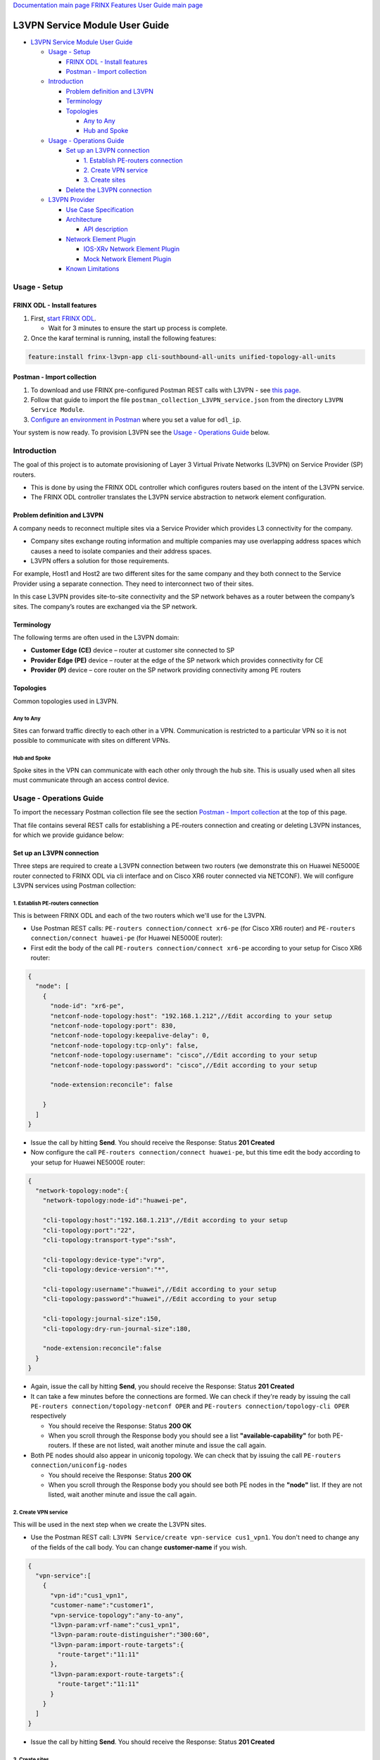 
`Documentation main page <https://frinxio.github.io/Frinx-docs/>`_
`FRINX Features User Guide main page <https://frinxio.github.io/Frinx-docs/FRINX_ODL_Distribution/Carbon/user_guide.html>`_

L3VPN Service Module User Guide
===============================


.. raw:: html

   <!-- TOC -->




* `L3VPN Service Module User Guide <#l3vpn-service-module-user-guide>`_

  * `Usage - Setup <#usage---setup>`_

    * `FRINX ODL - Install features <#frinx-odl---install-features>`_
    * `Postman - Import collection <#postman---import-collection>`_

  * `Introduction <#introduction>`_

    * `Problem definition and L3VPN <#problem-definition-and-l3vpn>`_
    * `Terminology <#terminology>`_
    * `Topologies <#topologies>`_

      * `Any to Any <#any-to-any>`_
      * `Hub and Spoke <#hub-and-spoke>`_

  * `Usage - Operations Guide <#usage---operations-guide>`_

    * `Set up an L3VPN connection <#set-up-an-l3vpn-connection>`_

      * `1. Establish PE-routers connection <#1-establish-pe-routers-connection>`_
      * `2. Create VPN service <#2-create-vpn-service>`_
      * `3. Create sites <#3-create-sites>`_

    * `Delete the L3VPN connection <#delete-the-l3vpn-connection>`_

  * `L3VPN Provider <#l3vpn-provider>`_

    * `Use Case Specification <#use-case-specification>`_
    * `Architecture <#architecture>`_

      * `API description <#api-description>`_

    * `Network Element Plugin <#network-element-plugin>`_

      * `IOS-XRv Network Element Plugin <#ios-xrv-network-element-plugin>`_
      * `Mock Network Element Plugin <#mock-network-element-plugin>`_

    * `Known Limitations <#known-limitations>`_


.. raw:: html

   <!-- /TOC -->



Usage - Setup
-------------

FRINX ODL - Install features
^^^^^^^^^^^^^^^^^^^^^^^^^^^^


#. First, `start FRINX ODL <../../Operations_Manual/running-frinx-odl-after-activation.md>`_. 

   * Wait for 3 minutes to ensure the start up process is complete.  

#. Once the karaf terminal is running, install the following features:  

.. code-block:: guess

   feature:install frinx-l3vpn-app cli-southbound-all-units unified-topology-all-units

Postman - Import collection
^^^^^^^^^^^^^^^^^^^^^^^^^^^


#. To download and use FRINX pre-configured Postman REST calls with L3VPN - see `this page <../../API.md>`_. 
#. Follow that guide to import the file ``postman_collection_L3VPN_service.json`` from the directory ``L3VPN Service Module``.
#. `Configure an environment in Postman <../../API.md>`_ where you set a value for ``odl_ip``.

Your system is now ready. To provision L3VPN see the `Usage - Operations Guide <#usage---operations-guide>`_ below.

Introduction
------------

The goal of this project is to automate provisioning of Layer 3 Virtual Private Networks (L3VPN) on Service Provider (SP) routers.


* This is done by using the FRINX ODL controller which configures routers based on the intent of the L3VPN service. 
* The FRINX ODL controller translates the L3VPN service abstraction to network element configuration.  


.. image:: l3vpn_service.png
   :target: l3vpn_service.png
   :alt: L3VPN Service


Problem definition and L3VPN
^^^^^^^^^^^^^^^^^^^^^^^^^^^^

A company needs to reconnect multiple sites via a Service Provider which provides L3 connectivity for the company. 


* Company sites exchange routing information and multiple companies may use overlapping address spaces which causes a need to isolate companies and their address spaces. 
* L3VPN offers a solution for those requirements.

For example, Host1 and Host2 are two different sites for the same company and they both connect to the Service Provider using a separate connection. They need to interconnect two of their sites.


.. image:: problem.png
   :target: problem.png
   :alt: Two company's sites connected to SP


In this case L3VPN provides site-to-site connectivity and the SP network behaves as a router between the company’s sites. The company’s routes are exchanged via the SP network.


.. image:: problem_solution.png
   :target: problem_solution.png
   :alt: Solution with L3VPN between sites.


Terminology
^^^^^^^^^^^

The following terms are often used in the L3VPN domain:


* **Customer Edge (CE)** device – router at customer site connected to SP
* **Provider Edge (PE)** device – router at the edge of the SP network which provides connectivity for CE
* **Provider (P)** device – core router on the SP network providing connectivity among PE routers


.. image:: terminology.png
   :target: terminology.png
   :alt: Terminology in picture


Topologies
^^^^^^^^^^

Common topologies used in L3VPN.

Any to Any
~~~~~~~~~~

Sites can forward traffic directly to each other in a VPN. Communication is restricted to a particular VPN so it is not possible to communicate with sites on different VPNs. 


.. image:: topo_any-to-any.png
   :target: topo_any-to-any.png
   :alt: Any to Any topology example


Hub and Spoke
~~~~~~~~~~~~~

Spoke sites in the VPN can communicate with each other only through the hub site. This is usually used when all sites must communicate through an access control device. 


.. image:: topo_hub-and-spoke.png
   :target: topo_hub-and-spoke.png
   :alt: Hub and Spoke topology example


Usage - Operations Guide
------------------------

To import the necessary Postman collection file see the section `Postman - Import collection <#postman---import-collection>`_ at the top of this page.  

That file contains several REST calls for establishing a PE-routers connection and creating or deleting L3VPN instances, for which we provide guidance below:

Set up an L3VPN connection
^^^^^^^^^^^^^^^^^^^^^^^^^^

Three steps are required to create a L3VPN connection between two routers (we demonstrate this on Huawei NE5000E router connected to FRINX ODL via cli interface and on Cisco XR6 router connected via NETCONF). We will configure L3VPN services using Postman collection:

1. Establish PE-routers connection
~~~~~~~~~~~~~~~~~~~~~~~~~~~~~~~~~~

This is between FRINX ODL and each of the two routers which we'll use for the L3VPN. 


* 
  Use Postman REST calls: ``PE-routers connection/connect xr6-pe`` (for Cisco XR6 router) and ``PE-routers connection/connect huawei-pe`` (for Huawei NE5000E router):

* 
  First edit the body of the call ``PE-routers connection/connect xr6-pe`` according to your setup for Cisco XR6 router:  

.. code-block:: guess

   {
     "node": [
       {
         "node-id": "xr6-pe",
         "netconf-node-topology:host": "192.168.1.212",//Edit according to your setup
         "netconf-node-topology:port": 830,
         "netconf-node-topology:keepalive-delay": 0,
         "netconf-node-topology:tcp-only": false,
         "netconf-node-topology:username": "cisco",//Edit according to your setup
         "netconf-node-topology:password": "cisco",//Edit according to your setup

         "node-extension:reconcile": false

       }
     ]
   }


.. image:: connect-xr6.PNG
   :target: connect-xr6.PNG
   :alt: connect xr6



* 
  Issue the call by hitting **Send**. You should receive the Response: Status **201 Created**

* 
  Now configure the call ``PE-routers connection/connect huawei-pe``\ , but this time edit the body according to your setup for Huawei NE5000E router:

.. code-block:: guess

   {
     "network-topology:node":{
       "network-topology:node-id":"huawei-pe",

       "cli-topology:host":"192.168.1.213",//Edit according to your setup
       "cli-topology:port":"22",
       "cli-topology:transport-type":"ssh",

       "cli-topology:device-type":"vrp",
       "cli-topology:device-version":"*",

       "cli-topology:username":"huawei",//Edit according to your setup
       "cli-topology:password":"huawei",//Edit according to your setup

       "cli-topology:journal-size":150,
       "cli-topology:dry-run-journal-size":180,

       "node-extension:reconcile":false
     }
   }


.. image:: connect-huawei.PNG
   :target: connect-huawei.PNG
   :alt: connect huawei



* 
  Again, issue the call by hitting **Send**\ , you should receive the Response: Status **201 Created**

* 
  It can take a few minutes before the connections are formed. We can check if they're ready by issuing the call ``PE-routers connection/topology-netconf OPER`` and ``PE-routers connection/topology-cli OPER`` respectively


  * You should receive the Response: Status **200 OK**
  * When you scroll through the Response body you should see a list **"available-capability"** for both PE-routers. If these are not listed, wait another minute and issue the call again.

* Both PE nodes should also appear in uniconig topology. We can check that by issuing the call ``PE-routers connection/uniconfig-nodes``

  * You should receive the Response: Status **200 OK**
  * When you scroll through the Response body you should see both PE nodes in the **"node"** list. If they are not listed, wait another minute and issue the call again.

2. Create VPN service
~~~~~~~~~~~~~~~~~~~~~

This will be used in the next step when we create the L3VPN sites.  


* Use the Postman REST call: ``L3VPN Service/create vpn-service cus1_vpn1``. You don't need to change any of the fields of the call body. You can change **customer-name** if you wish.

.. code-block:: guess

   {
     "vpn-service":[
       {
         "vpn-id":"cus1_vpn1",
         "customer-name":"customer1",
         "vpn-service-topology":"any-to-any",
         "l3vpn-param:vrf-name":"cus1_vpn1",
         "l3vpn-param:route-distinguisher":"300:60",
         "l3vpn-param:import-route-targets":{
           "route-target":"11:11"
         },
         "l3vpn-param:export-route-targets":{
           "route-target":"11:11"
         }
       }
     ]
   }


.. image:: create-vpn-service.PNG
   :target: create-vpn-service.PNG
   :alt: create vpn service



* Issue the call by hitting **Send**. You should receive the Response: Status **201 Created**

3. Create sites
~~~~~~~~~~~~~~~

Use the Postman REST calls: ``L3VPN Service/create site cus1_ce1`` and ``L3VPN Service/create site cus1_ce2``  


* First edit the body of the call ``L3VPN Service/create site cus1_ce1`` according to your setup. Only the fields with comments below should be edited:

  .. code-block:: guess

     {
     "site":[
       {
         "site-id":"cus1_ce1",
         "site-vpn-flavor":"site-vpn-flavor-single",
         "management":{
           "type":"customer-managed"
         },
         "site-network-accesses":{
           "site-network-access":[
             {
               "site-network-access-id":"cus1_ce2-pe2",
               "site-network-access-type":"multipoint",
               "bearer": {
                   "bearer-reference": "xr6-pe/GigabitEthernet0/0/0/2"
               },
               "vpn-attachment":{
                 "vpn-id":"cus1_vpn1",
                 "site-role":"any-to-any-role"
               },
               "routing-protocols":{
                 "routing-protocol":[
                   {
                     "type":"bgp",
                     "bgp":{
                       "autonomous-system":65102,
                       "address-family":[
                         "ipv4"
                       ]
                     }
                   }
                 ]
               },
               "ip-connection":{
                 "ipv4":{
                   "address-allocation-type":"static-address",
                   "addresses":{
                     "provider-address":"10.3.22.1",//Edit according to your setup
                     "customer-address":"10.3.22.20",//Edit according to your setup
                     "prefix-length":24
                   }
                 }
               },
               "l3vpn-param:pe-bgp-as":100,
               "l3vpn-param:pe-bgp-router-id":"1.2.3.4",
               "l3vpn-param:route-policy-in":"RPL_PASS_ALL",
               "l3vpn-param:route-policy-out":"RPL_PASS_ALL"
             }
           ]
         }
       }
     ]
     }

  .. image:: create-site.PNG
     :target: create-site.PNG
     :alt: create site

Note: Route policy with name RPL_PASS_ALL must exist on the router before this invocation.


* 
  Issue the call by hitting **Send**. You should receive the Response: Status **201 Created**

* 
  We now need to commit by RPC: Issue the call ``L3VPN Service/RPC commit-l3vpn-svc``. In the Response body you should receive "status": "complete". This shows the setup has been competed successfully.

* 
  Now configure the call ``L3VPN Service/create site cus1_ce2`` in the same way, but this time editing the body according to your setup for site 2 

* 
  Again, issue the call by hitting **Send**\ , ensuring you receive the Response: Status **201 Created**

* 
  Finally, we need to commit by RPC again: Issue the same RPC call ``L3VPN Service/RPC commit-l3vpn-svc``. In the Response body you should receive "status": "complete". This shows the setup has been competed successfully.

Delete the L3VPN connection
^^^^^^^^^^^^^^^^^^^^^^^^^^^

If you want to remove the L3VPN connection:


#. Delete the L3VPN service by:

   * Using the Postman REST call: ``L3VPN Service/delete vpn service cus1_vpn1``. There is no body to the call. 

#. 
   Delete the sites by: 


   * Using the Postman REST call ``L3VPN Service/delete site cus1_ce1``. There is no body to the call. 
   * Repeat this for the second site using the REST call\ ``L3VPN Service/delete site cus1_ce2``.

#. 
   Commit by RPC: Issue the Postman REST call: ``L3VPN Service/RPC commit-l3vpn-svc``. There is no body to the call.  


   * In the Response body you should receive "status": "complete". This shows the deletion has been competed successfully.

L3VPN Provider
--------------

L3VPN Provider is an implementation which automatically provisions L3VPN on PE routers based on intended L3VPN service. 


* It exposes a domain-specific API for L3VPN manipulation and declarative configuration “what vs how”.
* L3VPN Provider supports *network-wide transactions*\ , which are transactions on top of multiple devices. 
* *Rollback* of a network wide transaction means rollback of configuration on each device which was a part of the configuration.
* The rollback of a network-wide transaction is done *automatically* if there is failed configuration on at least one device.

Use Case Specification
^^^^^^^^^^^^^^^^^^^^^^

L3VPN Provider can be used on a network where:


* Any to Any L3VPN topology is needed
* CE - PE connection belongs to only one VPN
* CE runs BGP for route advertising to PE


.. image:: use-case.png
   :target: use-case.png
   :alt: Use case example


L3VPN Provider sits on top of uniconfig as well as unified topology layers. L3VPN provider works only with the devices that have translation units for following frinx-openconfig modules available:


.. raw:: html

   <table>
     <thead
       <tr>
         <th>
           Name
         </th>
         <th>
           Revision
         </th>
       </tr>
     </thead>
     <tbody>
       <tr>
         <td>
           frinx-openconfig-interfaces
         </td>
         <td>
           2016-12-22
         </td>
       </tr>
       <tr>
         <td>
           frinx-openconfig-if-ip
         </td>
         <td>
           2016-12-22
         </td>
       </tr>
       <tr>
         <td>
           frinx-openconfig-network-instance
         </td>
         <td>
           2017-02-28
         </td>
       </tr>
       <tr>
         <td>
           frinx-openconfig-bgp
         </td>
         <td>
           2017-02-02
         </td>
       </tr>
       <tr>
         <td>
           frinx-openconfig-routing-policy
         </td>
         <td>
           2017-07-14
         </td>
       </tr>
     </tbody>
   </table>


The avalaible translation units for a device are resolved by unified topology during device connection.

A list of potential PE nodes can be obtained from (replacing {{odl_ip}} with the IP of the system on which you're running FRINX ODL):

.. code-block:: guess

   GET http://{{odl_ip}}:8181/restconf/config/network-topology:network-topology/topology/uniconfig/

You can see the if the particular node is suitable as PE router by calling (replacing odl_ip with the IP of the system on which you're running FRINX ODL and {{node_id}} with id of the particular PE node):

.. code-block:: guess

   GET http://{{odl_ip}}:8181/restconf/operational/network-topology:network-topology/topology/unified/{{node_id}}

You should see the above mentioned modules in the node's **"capability"** list.

Architecture
^^^^^^^^^^^^

L3VPN Provider is composed of multiple components and takes advantage of the UniConfig framework. The high level architecture is shown in the picture below.


.. image:: architecture.png
   :target: architecture.png
   :alt: Architecture



* L3VPN provider takes the same approach as Uniconfig Node Manager, **\ *l3vpn-svc*\ ** in CONF DS contains intended L3VPN service configuration and **\ *l3vpn-svc*\ ** in OPER DS conatins actual L3VPN service caonfiguration.
* An external application modifies **\ *l3vpn-svc*\ ** in CONF DS. L3VPN configuration can be put directly to nodes which are present in uniconfig topology and support necessary capabilities.
* When all changes are done, the external application calls RPC *commit-l3vpn-svc*. 
* The RPC reads the intended state from CONF DS, schedules processing, calculates diff between intended and actual configuration.
* 
  This diff is configured inside the network-wide transaction on the necessary PE routers by translating the diff into the openconfig data and pushes it into the uniconfig layer.

* 
  If configuration of routers is successful then OPER DS **\ *l3vpn-svc*\ ** is updated with intended state. 

* If configuration on one of the devices fails, the uniconfig layer will rollback configuration on each affected PE node.

API description
~~~~~~~~~~~~~~~

The API is described using YANG modules. An external application can consume the API via RESTCONF, NETCONF, or JAVA. 


* The L3VPN service module provides domain-specific abstraction where the abstraction describes attributes of VPNs and sites instead of configuration of network elements. 
* The FRINX ODL controller translates the abstraction to network element configuration.

`ietf-l3vpn-svc@2018-01-19.yang <ietf-l3vpn-svc@2018-01-19.yang>`_ (Click link to download)

The original YANG is from `RFC 8299 <https://tools.ietf.org/html/rfc8299>`_. This YANG module is modified in order to reuse its parts and is extended with L3VPN Provider elements.

The YANG module contains one root statement and one RPC:


* **container l3vpn-svc** – represents intended state which is stored in CONF DS and actual state stored in OPER DS
* **rpc commit-l3vpn-svc** – starts processing intent of L3VPN service.

`l3vpn-svc-aug@2018-04-04.yang <l3vpn-svc-aug@2018-04-04.png>`_ (Click link to download)

Augments ietf-l3vpn-svc module with statements which are needed for configuration of L3VPN.

Known Limitations
^^^^^^^^^^^^^^^^^


* Implementation of L3VPN provider does not support all statements in ietf-l3vpn-svc@2018-01-19.yang. Unsupported statements can be found in YANG deviations.
* L3VPN Provider does not support reconciliation, therefore only L3VPN created via L3VPN Provider are visible through the API.

Other limitations:


* Only Any to Any topology is supported
* CE - PE connection must belong to only one VPN
* Only BGP can be used between CE and PE
* Pre-configured MP-BGP between PE and BGP Route Reflector must exist
* Pre-configured Route Policy must exist

.. list-table::
   :header-rows: 1

   * - Feature Guide
     - 
     - 
   * - Feature introduced in
     - FRINX 2.3.0
     - VPN service module implementation with support for L3VPN and IOS XR (Version 6.1.2) NEP via NETCONF
   * - RFC 8299 support added in
     - FRINX 3.1.3
     - VPN service module now suports RFC 8299 and implementation sits on the top of the Uniconfig framework

